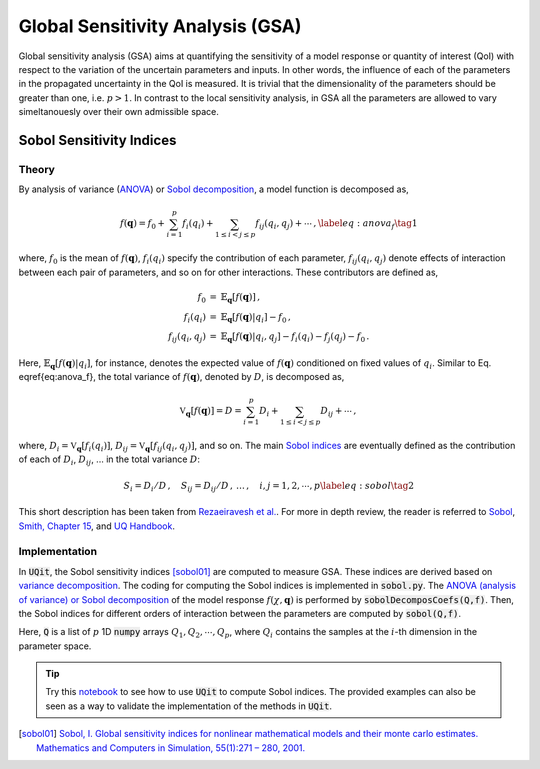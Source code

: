 =================================
Global Sensitivity Analysis (GSA)
=================================
Global sensitivity analysis (GSA) aims at quantifying the sensitivity of a model response
or quantity of interest (QoI) with respect to the variation of the uncertain parameters and inputs. 
In other words, the influence of each of the parameters in the propagated uncertainty in the QoI is measured. 
It is trivial that the dimensionality of the parameters should be greater than one, i.e. :math:`p>1`.
In contrast to the local sensitivity analysis, in GSA all the parameters are allowed to vary simeltanouesly over their own admissible space. 


Sobol Sensitivity Indices
-------------------------

Theory
~~~~~~
By analysis of variance (`ANOVA <https://en.wikipedia.org/wiki/Analysis_of_variance>`_) or `Sobol decomposition <https://www.sciencedirect.com/science/article/abs/pii/S0378475400002706>`_, a model function is decomposed as,

.. math::
  f(\mathbf{q}) =
  f_0 +\sum_{i=1}^p f_i(q_i) + \sum_{1\leq i<j\leq p} f_{ij}(q_i,q_j)+\cdots\,,
  \label{eq:anova_f}\tag{1}

where, :math:`f_0` is the mean of :math:`f(\mathbf{q})`, :math:`f_i(q_i)` specify the contribution of each parameter, :math:`f_{ij}(q_i,q_j)` denote effects of interaction between each pair of parameters, and so on for other interactions.
These contributors are defined as,

.. math::
   \begin{eqnarray*}
   f_0 &=& \mathbb{E}_\mathbf{q}[f(\mathbf{q})] \,, \\
   f_i(q_i) &=&\mathbb{E}_\mathbf{q}[f(\mathbf{q})|q_i] - f_0 \,, \\
   f_{ij}(q_{i},q_j) &=& \mathbb{E}_\mathbf{q}[f(\mathbf{q})|q_i,q_j] -f_i(q_i) -f_j(q_j) - f_0 \,.
   \end{eqnarray*}

Here, :math:`\mathbb{E}_\mathbf{q}[f(\mathbf{q})|q_i]`, for instance, denotes the expected value of :math:`f(\mathbf{q})` conditioned on fixed values of :math:`q_i`.
Similar to Eq. \eqref{eq:anova_f}, the total variance of :math:`f(\mathbf{q})`, denoted by :math:`D`, is decomposed as,

.. math::
   \begin{equation}
   \mathbb{V}_\mathbf{q}[f(\mathbf{q})] = D=\sum_{i=1}^p D_i + \sum_{1\leq i<j\leq p} D_{ij} + \cdots \,,
   \end{equation}

where, :math:`D_i=\mathbb{V}_\mathbf{q}[f_i(q_i)]`, :math:`D_{ij}=\mathbb{V}_\mathbf{q}[f_{ij}(q_i,q_j)]`, and so on.
The main `Sobol indices <https://www.sciencedirect.com/science/article/abs/pii/S0378475400002706>`_ are eventually defined as the contribution of each of :math:`D_i`, :math:`D_{ij}`, ... in the total variance :math:`D`:

.. math::
   \begin{equation}
   S_i=D_i/D\,,\quad
   S_{ij}=D_{ij}/D \,,\, \ldots \,, \quad i,j=1,2,\cdots,p
   \label{eq:sobol} \tag{2}
   \end{equation}

This short description has been taken from `Rezaeiravesh et al. <https://arxiv.org/abs/2007.07071>`_. 
For more in depth review, the reader is referred to `Sobol <https://www.sciencedirect.com/science/article/abs/pii/S0378475400002706>`_, `Smith, Chapter 15 <https://rsmith.math.ncsu.edu/UQ_TIA/>`_, and `UQ Handbook <https://www.springer.com/gp/book/9783319123844>`_.


Implementation
~~~~~~~~~~~~~~
In :code:`UQit`, the Sobol sensitivity indices [sobol01]_ are computed to measure GSA. 
These indices are derived based on `variance decomposition <https://en.wikipedia.org/wiki/Variance-based_sensitivity_analysis>`_. 
The coding for computing the Sobol indices is implemented in :code:`sobol.py`. 
The `ANOVA (analysis of variance) or Sobol decomposition <https://en.wikipedia.org/wiki/Analysis_of_variance>`_ of the model response :math:`f(\chi,\mathbf{q})` is performed by :code:`sobolDecomposCoefs(Q,f)`. 
Then, the Sobol indices for different orders of interaction between the parameters are computed by :code:`sobol(Q,f)`.

Here, :code:`Q` is a list of :math:`p` 1D :code:`numpy` arrays :math:`Q_1, Q_2, \cdots,Q_p`, where :math:`Q_i` contains the samples at the :math:`i`-th dimension in the parameter space. 

.. tip::
   Try this `notebook`_ to see how to use :code:`UQit` to compute Sobol indices. The provided examples can also be seen as a way to validate the implementation of the methods in :code:`UQit`.  

.. [sobol01] `Sobol, I. Global sensitivity indices for nonlinear mathematical models and their monte carlo estimates. Mathematics and Computers in Simulation, 55(1):271 – 280, 2001. <https://www.sciencedirect.com/science/article/abs/pii/S0378475400002706>`_

.. _notebook: ../examples/sobol.ipynb
